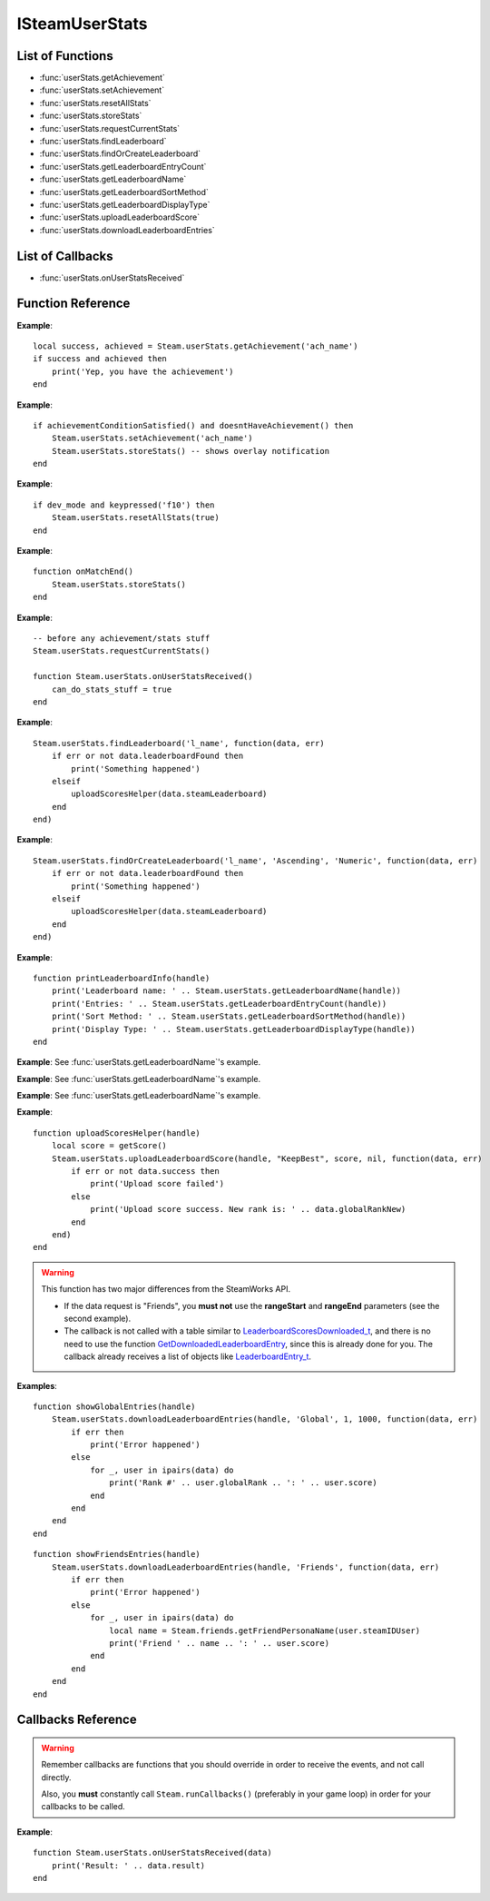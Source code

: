 ###############
ISteamUserStats
###############


List of Functions
-----------------
* :func:`userStats.getAchievement`
* :func:`userStats.setAchievement`
* :func:`userStats.resetAllStats`
* :func:`userStats.storeStats`
* :func:`userStats.requestCurrentStats`
* :func:`userStats.findLeaderboard`
* :func:`userStats.findOrCreateLeaderboard`
* :func:`userStats.getLeaderboardEntryCount`
* :func:`userStats.getLeaderboardName`
* :func:`userStats.getLeaderboardSortMethod`
* :func:`userStats.getLeaderboardDisplayType`
* :func:`userStats.uploadLeaderboardScore`
* :func:`userStats.downloadLeaderboardEntries`

List of Callbacks
-----------------

* :func:`userStats.onUserStatsReceived`

Function Reference
------------------

.. function:: userStats.getAchievement(name)


    :param string name: The 'API Name' of the achievement.
    :returns: (`boolean`)
        This function returns true upon success if all of the following conditions are met; otherwise, false.

        * :func:`userStats.requestCurrentStats` has completed and successfully returned its callback.

        * The 'API Name' of the specified achievement exists in App Admin on the Steamworks website, and the changes are published.
    :returns: (`boolean?`) If the call is successful, returns a second value, the unlock status of the achievement.
    :SteamWorks: `GetAchievement <https://partner.steamgames.com/doc/api/ISteamUserStats#GetAchievement>`_

    Gets the unlock status of the Achievement.

    The equivalent function for other users is :func:`userStats.getUserAchievement` **(missing)**.

**Example**::

    local success, achieved = Steam.userStats.getAchievement('ach_name')
    if success and achieved then
        print('Yep, you have the achievement')
    end

.. function:: userStats.setAchievement(name)
    
    :param string name: The 'API Name' of the Achievement to unlock.
    :returns: (`boolean`)
        This function returns true upon success if all of the following conditions are met; otherwise, false.

        * The specified achievement 'API Name' exists in App Admin on the Steamworks website, and the changes are published.

        * :func:`userStats.requestCurrentStats` has completed and successfully returned its callback.
    :SteamWorks: `SetAchievement <https://partner.steamgames.com/doc/api/ISteamUserStats#SetAchievement>`_

    Unlocks an achievement.

    You must have called :func:`userStats.requestCurrentStats` and it needs to return successfully via its callback prior to calling this!

    You can unlock an achievement multiple times so you don't need to worry about only setting achievements that aren't already set. This call only modifies Steam's in-memory state so it is quite cheap. To send the unlock status to the server and to trigger the Steam overlay notification you must call :func:`userStats.storeStats`.

**Example**::

    if achievementConditionSatisfied() and doesntHaveAchievement() then
        Steam.userStats.setAchievement('ach_name')
        Steam.userStats.storeStats() -- shows overlay notification
    end

.. function:: userStats.resetAllStats(achievementsToo)

    :param boolean achievementsToo: Also reset the user's achievements?
    :returns: (`boolean`) true indicating success if :func:`userStats.requestCurrentStats` has already been called and successfully returned its callback; otherwise false.
    :SteamWorks: `ResetAllStats <https://partner.steamgames.com/doc/api/ISteamUserStats#ResetAllStats>`_

    Resets the current users stats and, optionally achievements.

    This automatically calls :func:`userStats.storeStats` to persist the changes to the server. This should typically only be used for testing purposes during development. Ensure that you sync up your stats with the new default values provided by Steam after calling this by calling :func:`userStats.requestCurrentStats`.

**Example**::

    if dev_mode and keypressed('f10') then
        Steam.userStats.resetAllStats(true)
    end

.. function:: userStats.storeStats()

    :returns: (`boolen`)
        This function returns true upon success if all of the following conditions are met; otherwise, false.

        * :func:`userStats.requestCurrentStats` has completed and successfully returned its callback.

        * The current game has stats associated with it in the Steamworks Partner backend, and those stats are published.
    :SteamWorks: `StoreStats <https://partner.steamgames.com/doc/api/ISteamUserStats#StoreStats>`_

    Send the changed stats and achievements data to the server for permanent storage.

    If this fails then nothing is sent to the server. It's advisable to keep trying until the call is successful.

    This call can be rate limited. Call frequency should be on the order of minutes, rather than seconds. You should only be calling this during major state changes such as the end of a round, the map changing, or the user leaving a server. This call is required to display the achievement unlock notification dialog though, so if you have called :func:`userStats.setAchievement` then it's advisable to call this soon after that.

    If you have stats or achievements that you have saved locally but haven't uploaded with this function when your application process ends then this function will automatically be called.

    You can find additional debug information written to the ``%steam_install%\logs\stats_log.txt`` file.

    If the call is successful you will receive a :func:`userStats.userStatsStored` callback.
    If **result** has a result of **"InvalidParam"**, then one or more stats uploaded has been rejected, either because they broke constraints or were out of date. In this case the server sends back updated values and the stats should be updated locally to keep in sync.

    If one or more achievements has been unlocked then this will also trigger a :func:`userStats.userAchievementStored` callback.

**Example**::

    function onMatchEnd()
        Steam.userStats.storeStats()
    end

.. function:: userStats.requestCurrentStats()

    :returns: (`boolean`)
        Only returns false if there is no user logged in; otherwise, true.
    :SteamWorks: `RequestCurrentStats <https://partner.steamgames.com/doc/api/ISteamUserStats#RequestCurrentStats>`_

    Asynchronously request the user's current stats and achievements from the server.

    You must **always call this first** to get the initial status of stats and achievements.
    Only after the resulting callback comes back can you start calling the rest of the stats and achievement functions for the current user.

    The equivalent function for other users is :func:`userStats.requestUserStats` **(missing)**.

    Triggers a :func:`userStats.onUserStatsReceived` callback.

**Example**::

    -- before any achievement/stats stuff
    Steam.userStats.requestCurrentStats()

    function Steam.userStats.onUserStatsReceived()
        can_do_stats_stuff = true
    end


.. function:: userStats.findLeaderboard(name, callback)

    :param string name: The name of the leaderboard to find. Must not be longer than 128 bytes.
    :param function callback: Called asynchronously when this function returns. See below.
    :returns: nothing
    :SteamWorks: `FindLeaderboard <https://partner.steamgames.com/doc/api/ISteamUserStats#FindLeaderboard>`_

    Gets a leaderboard by name.

    You must call either this or :func:`userStats.findOrCreateLeaderboard` to obtain the leaderboard handle which is valid for the game session for each leaderboard you wish to access prior to calling any other Leaderboard functions.

    **callback(data, err)** receives two arguments:

    * **data** (`table`) -- Similar to `LeaderboardFindResult_t <https://partner.steamgames.com/doc/api/ISteamUserStats#LeaderboardFindResult_t>`_, or **nil** if **err** is **true**.

        * **data.steamLeaderboard** (`uint64`) -- Handle to the leaderboard that was searched for. A special value is returned if no leaderboard was found.

        * **data.leaderboardFound** (`boolean`) -- Was the leaderboard found? **true** if it was, **false** if it wasn't.


    * **err** (`boolean`): **true** if there was any IO error with the request.

**Example**::

    Steam.userStats.findLeaderboard('l_name', function(data, err)
        if err or not data.leaderboardFound then
            print('Something happened')
        elseif 
            uploadScoresHelper(data.steamLeaderboard)
        end
    end)

.. function:: userStats.findOrCreateLeaderboard(name, sortMethod, displayType, callback)

    :param string name: The name of the leaderboard to find or create. Must not be larger than 128 bytes.
    :param string sortMethod: The sort order of the new leaderboard if it's created. Must be 'Ascending' or 'Descending' (see `ELeaderboardSortMethod <https://partner.steamgames.com/doc/api/ISteamUserStats#ELeaderboardSortMethod>`_).
    :param string displayType: The display type (used by the Steam Community web site) of the new leaderboard if it's created. Must be one of: 'Numeric', 'TimeSeconds' or 'TimeMilliSeconds' (see `ELeaderboardDisplayType <https://partner.steamgames.com/doc/api/ISteamUserStats#ELeaderboardDisplayType>`_).
    :param function callback: Called asynchronously when this function returns. It must be of the same type as the callback in :func:`userStats.findLeaderboard`.
    :returns: nothing
    :SteamWorks: `FindOrCreateLeaderboard <https://partner.steamgames.com/doc/api/ISteamUserStats#FindOrCreateLeaderboard>`_

    Gets a leaderboard by name, it will create it if it's not yet created.

    You must call either this or :func:`userStats.findLeaderboard` to obtain the leaderboard handle which is valid for the game session for each leaderboard you wish to access prior to calling any other Leaderboard functions.

    Leaderboards created with this function will not automatically show up in the Steam Community. You must manually set the Community Name field in the App Admin panel of the Steamworks website. As such it's generally recommended to prefer creating the leaderboards in the App Admin panel on the Steamworks website and using :func:`userStats.findLeaderboard` unless you're expected to have a large amount of dynamically created leaderboards.

**Example**::

    Steam.userStats.findOrCreateLeaderboard('l_name', 'Ascending', 'Numeric', function(data, err)
        if err or not data.leaderboardFound then
            print('Something happened')
        elseif 
            uploadScoresHelper(data.steamLeaderboard)
        end
    end)

.. function:: userStats.getLeaderboardName(steamLeaderboard)

    :param uint64 steamLeaderboard: A leaderboard handle obtained from :func:`userStats.findLeaderboard` or :func:`userStats.findOrCreateLeaderboard`.
    :returns: (`string`) The name of the leaderboard. Returns an empty string if the leaderboard handle is invalid.
    :SteamWorks: `GetLeaderboardName <https://partner.steamgames.com/doc/api/ISteamUserStats#GetLeaderboardName>`_

    Returns the name of a leaderboard handle.

**Example**::

    function printLeaderboardInfo(handle)
        print('Leaderboard name: ' .. Steam.userStats.getLeaderboardName(handle))
        print('Entries: ' .. Steam.userStats.getLeaderboardEntryCount(handle))
        print('Sort Method: ' .. Steam.userStats.getLeaderboardSortMethod(handle))
        print('Display Type: ' .. Steam.userStats.getLeaderboardDisplayType(handle))
    end

.. function:: userStats.getLeaderboardEntryCount(steamLeaderboard)

    :param uint64 steamLeaderboard: A leaderboard handle obtained from :func:`userStats.findLeaderboard` or :func:`userStats.findOrCreateLeaderboard`.
    :returns: (`number`) The number of entries in the leaderboard. Returns 0 if the leaderboard handle is invalid.
    :SteamWorks: `GetLeaderboardEntryCount <https://partner.steamgames.com/doc/api/ISteamUserStats#GetLeaderboardEntryCount>`_

    Returns the total number of entries in a leaderboard.

    This is cached on a per leaderboard basis upon the first call to :func:`userStats.findLeaderboard` or :func:`userStats.findOrCreateLeaderboard` and is refreshed on each successful call to :func:`userStats.downloadLeaderboardEntries`, :func:`userStats.downloadLeaderboardEntriesForUsers` **(missing)**, and :func:`userStats.uploadLeaderboardScore`.

**Example**: See :func:`userStats.getLeaderboardName`'s example.

.. function:: userStats.getLeaderboardSortMethod(steamLeaderboard)

    :param uint64 steamLeaderboard: A leaderboard handle obtained from :func:`userStats.findLeaderboard` or :func:`userStats.findOrCreateLeaderboard`.
    :returns: (`string?`) The sort method of the leaderboard, either "Ascending" or "Descending". Returns **nil** if the leaderboard handle is invalid.
    :SteamWorks: `GetLeaderboardSortMethod <https://partner.steamgames.com/doc/api/ISteamUserStats#GetLeaderboardSortMethod>`_

    Returns the sort order of a leaderboard handle.

**Example**: See :func:`userStats.getLeaderboardName`'s example.

.. function:: userStats.getLeaderboardDisplayType(steamLeaderboard)

    :param uint64 steamLeaderboard: A leaderboard handle obtained from :func:`userStats.findLeaderboard` or :func:`userStats.findOrCreateLeaderboard`.
    :returns: (`string?`) The display type of the leaderboard, one of "Numeric", "TimeSeconds" or "TimeMilliSeconds". Returns **nil** if the leaderboard handle is invalid.
    :SteamWorks: `GetLeaderboardDisplayType <https://partner.steamgames.com/doc/api/ISteamUserStats#GetLeaderboardDisplayType>`_

    Returns the display type of a leaderboard handle.

**Example**: See :func:`userStats.getLeaderboardName`'s example.

.. function:: userStats.uploadLeaderboardScore(steamLeaderboard, uploadScoreMethod, score, details, callback)

    :param uint64 steamLeaderboard: A leaderboard handle obtained from :func:`userStats.findLeaderboard` or :func:`userStats.findOrCreateLeaderboard`.
    :param string uploadScoreMethod: Do you want to force the score to change, or keep the previous score if it was better? Either "KeepBest" or "ForceUpdate".
    :param number score: The score to upload. Must be a 32-bit integer.
    :param string? details: Optional string with details surrounding the unlocking of this score. Size must be a multiple of four, and at most 256 bytes. Will be converted to an array of 32-bit integers.
    :param function callback: Called asynchronously when this function returns. See below.
    :returns: nothing
    :SteamWorks: `UploadLeaderboardScore <https://partner.steamgames.com/doc/api/ISteamUserStats#UploadLeaderboardScore>`_

    Uploads a user score to a specified leaderboard.

    Details are optional game-defined information which outlines how the user got that score. For example if it's a racing style time based leaderboard you could store the timestamps when the player hits each checkpoint. If you have collectibles along the way you could use bit fields as booleans to store the items the player picked up in the playthrough.

    Uploading scores to Steam is rate limited to 10 uploads per 10 minutes and you may only have one outstanding call to this function at a time.

    **callback(data, err)** receives two arguments:

    * **data** (`table`) -- Similar to `LeaderboardScoreUploaded_t <https://partner.steamgames.com/doc/api/ISteamUserStats#LeaderboardScoreUploaded_t>`_, or **nil** if there was **err** is **true**.

        * **data.success** (`boolean`) -- Was the call successful? Returns **true** if the call was successful, **false** on failure, for example:

            * The amount of details sent exceeds 256 bytes.

            * The leaderboard is set to "Trusted" in App Admin on Steamworks website, and will only accept scores sent from the Steam Web API.
        
        * **data.steamLeaderboard** (`uint64`) -- Handle to the leaderboard that was searched for. A special value is returned if no leaderboard was found.

        * **data.score** (`number`) -- The score that was attempted to set.

        * **data.scoreChanged** (`boolean`) -- **true** if the score on the leaderboard changed otherwise **false** if the existing score was better.

        * **data.globalRankNew** (`number`) -- The new global rank of the user on this leaderboard.

        * **data.globalRankPrevious** (`number`) -- The previous global rank of the user on this leaderboard; 0 if the user had no existing entry in the leaderboard.

    * **err** (`boolean`): **true** if there was any IO error with the request.

**Example**::

    function uploadScoresHelper(handle)
        local score = getScore()
        Steam.userStats.uploadLeaderboardScore(handle, "KeepBest", score, nil, function(data, err)
            if err or not data.success then
                print('Upload score failed')
            else
                print('Upload score success. New rank is: ' .. data.globalRankNew)
            end
        end)
    end

.. function:: userStats.downloadLeaderboardEntries(steamLeaderboard, dataRequest, rangeStart, rangeEnd, callback)
              userStats.downloadLeaderboardEntries(steamLeaderboard, dataRequest, callback)

    :param uint64 steamLeaderboard: A leaderboard handle obtained from :func:`userStats.findLeaderboard` or :func:`userStats.findOrCreateLeaderboard`.
    :param string dataRequest: The type of data request to make. Must be one of "Global", "GlobalAroundUser" or "Friends" (see `ELeaderboardDataRequest <https://partner.steamgames.com/doc/api/ISteamUserStats#ELeaderboardDataRequest>`_).
    :param number rangeStart: The index to start downloading entries relative to **dataRequest**. Must **not** be supplied if **dataRequest** is "Friends".
    :param number rangeEnd: The last index to retrieve entries relative to **dataRequest**. Must **not** be supplied if **dataRequest** is "Friends".
    :param function callback: Called asynchronously when this function returns. See below.
    :returns: nothing
    :SteamWorks: `DownloadLeaderboardEntries <https://partner.steamgames.com/doc/api/ISteamUserStats#DownloadLeaderboardEntries>`_

    Fetches a series of leaderboard entries for a specified leaderboard.

    You can ask for more entries than exist, then this will return as many as do exist.

    If you want to download entries for an arbitrary set of users, such as all of the users on a server then you can use :func:`userStats.downloadLeaderboardEntriesForUsers` **(missing)** which takes an array of Steam IDs.

    **callback(data, err)** receives two arguments:

    * **data** (`table`) -- An array of tables similar to `LeaderboardEntry_t <https://partner.steamgames.com/doc/api/ISteamUserStats#LeaderboardEntry_t>`_, or **nil** if there was **err** is **true**.

        * **data[i].steamIDUser** (`uint64`) -- User who this entry belongs to. You can use :func:`friends.getFriendPersonaName` and :func:`friends.getSmallFriendAvatar` **(missing)** to get more info.

        * **data[i].globalRank** (`number`) -- The global rank of this entry ranging from [1..N], where N is the number of users with an entry in the leaderboard.

        * **data[i].score** (`number`) -- The raw score as set in the leaderboard.

        * **data[i].details** (`string`) -- Details of the entry. String is used as a byte array, so may contain a ``'\0'`` in the middle.

        * **data[i].UGC** (`uint64`) -- Handle for the UGC attached to the entry. A special value if there is none.

    * **err** (`boolean`): **true** if there was any IO error with the request.

.. warning::

    This function has two major differences from the SteamWorks API.
    
    * If the data request is "Friends", you **must not** use the **rangeStart** and **rangeEnd** parameters (see the second example).

    * The callback is not called with a table similar to `LeaderboardScoresDownloaded_t <https://partner.steamgames.com/doc/api/ISteamUserStats#LeaderboardScoresDownloaded_t>`_, and there is no need to use the function `GetDownloadedLeaderboardEntry <https://partner.steamgames.com/doc/api/ISteamUserStats#GetDownloadedLeaderboardEntry>`_, since this is already done for you. The callback already receives a list of objects like `LeaderboardEntry_t <https://partner.steamgames.com/doc/api/ISteamUserStats#LeaderboardEntry_t>`_.

**Examples**::

    function showGlobalEntries(handle)
        Steam.userStats.downloadLeaderboardEntries(handle, 'Global', 1, 1000, function(data, err)
            if err then
                print('Error happened')
            else
                for _, user in ipairs(data) do
                    print('Rank #' .. user.globalRank .. ': ' .. user.score)
                end
            end
        end
    end

::

    function showFriendsEntries(handle)
        Steam.userStats.downloadLeaderboardEntries(handle, 'Friends', function(data, err)
            if err then
                print('Error happened')
            else
                for _, user in ipairs(data) do
                    local name = Steam.friends.getFriendPersonaName(user.steamIDUser)
                    print('Friend ' .. name .. ': ' .. user.score)
                end
            end
        end
    end

Callbacks Reference
-------------------

.. warning::

    Remember callbacks are functions that you should override in order to receive the events, and not call directly.

    Also, you **must** constantly call ``Steam.runCallbacks()`` (preferably in your game loop) in order for your callbacks to be called.


.. function:: userStats.onUserStatsReceived(data)

    :param table data: A table similar to `UserStatsReceived_t <https://partner.steamgames.com/doc/api/ISteamUserStats#UserStatsReceived_t>`_

        * **data.gameID** (`uint64`) -- Game ID that these stats are for.

        * **data.result** (`int`) -- Returns whether the call was successful or not. If the user has no stats, this will be set to 2.

        * **data.steamIDUser** (`uint64`) -- The user whose stats were retrieved.
    :returns: nothing
    :SteamWorks: `UserStatsReceived_t <https://partner.steamgames.com/doc/api/ISteamUserStats#UserStatsReceived_t>`_

    Called when the latest stats and achievements for a specific user (including the local user) have been received from the server.

**Example**::

    function Steam.userStats.onUserStatsReceived(data)
        print('Result: ' .. data.result)
    end
